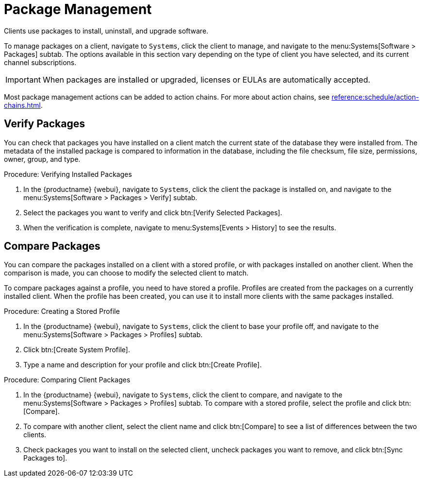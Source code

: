 [[package-management]]
= Package Management

Clients use packages to install, uninstall, and upgrade software.

To manage packages on a client, navigate to [guimenu]``Systems``, click the client to manage, and navigate to the menu:Systems[Software > Packages] subtab.
The options available in this section vary depending on the type of client you have selected, and its current channel subscriptions.


[IMPORTANT]
====
When packages are installed or upgraded, licenses or EULAs are automatically accepted.
====

Most package management actions can be added to action chains.
For more about action chains, see xref:reference:schedule/action-chains.adoc[].



== Verify Packages

You can check that packages you have installed on a client match the current state of the database they were installed from.
The metadata of the installed package is compared to information in the database, including the file checksum, file size, permissions, owner, group, and type.

.Procedure: Verifying Installed Packages
. In the {productname} {webui}, navigate to [guimenu]``Systems``, click the client the package is installed on, and navigate to the menu:Systems[Software > Packages > Verify] subtab.
. Select the packages you want to verify and click btn:[Verify Selected Packages].
. When the verification is complete, navigate to menu:Systems[Events > History] to see the results.



== Compare Packages

You can compare the packages installed on a client with a stored profile, or with packages installed on another client.
When the comparison is made, you can choose to modify the selected client to match.

To compare packages against a profile, you need to have stored a profile.
Profiles are created from the packages on a currently installed client.
When the profile has been created, you can use it to install more clients with the same packages installed.



.Procedure: Creating a Stored Profile
. In the {productname} {webui}, navigate to [guimenu]``Systems``, click the client to base your profile off, and navigate to the menu:Systems[Software > Packages > Profiles] subtab.
. Click btn:[Create System Profile].
. Type a name and description for your profile and click btn:[Create Profile].



.Procedure: Comparing Client Packages
. In the {productname} {webui}, navigate to [guimenu]``Systems``, click the client to compare, and navigate to the menu:Systems[Software > Packages > Profiles] subtab.
    To compare with a stored profile, select the profile and click btn:[Compare].
. To compare with another client, select the client name and click btn:[Compare] to see a list of differences between the two clients.
. Check packages you want to install on the selected client, uncheck packages you want to remove, and click btn:[Sync Packages to].
